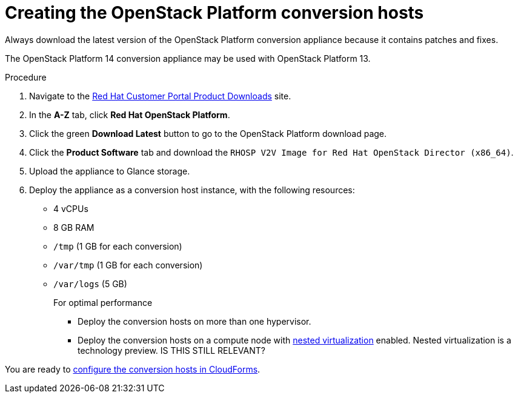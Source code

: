 // Module included in the following assemblies:
// assembly_Creating_and_configuring_the_conversion_hosts.adoc
[id="Creating_OSP_conversion_hosts"]
= Creating the OpenStack Platform conversion hosts

Always download the latest version of the OpenStack Platform conversion appliance because it contains patches and fixes.

The OpenStack Platform 14 conversion appliance may be used with OpenStack Platform 13.

.Procedure

. Navigate to the link:https://access.redhat.com/downloads/[Red Hat Customer Portal Product Downloads] site.
. In the *A-Z* tab, click *Red Hat OpenStack Platform*.
. Click the green *Download Latest* button to go to the OpenStack Platform download page.
. Click the *Product Software* tab and download the `RHOSP V2V Image for Red Hat OpenStack Director (x86_64)`.
. Upload the appliance to Glance storage.
. Deploy the appliance as a conversion host instance, with the following resources:
* 4 vCPUs
* 8 GB RAM
* `/tmp` (1 GB for each conversion)
* `/var/tmp` (1 GB for each conversion)
* `/var/logs` (5 GB)
+
====
.For optimal performance

* Deploy the conversion hosts on more than one hypervisor.
* Deploy the conversion hosts on a compute node with link:http://docs.openstack.org/developer/devstack/guides/devstack-with-nested-kvm.html[nested virtualization] enabled. Nested virtualization is a technology preview. IS THIS STILL RELEVANT?
====

You are ready to xref:Configuring_conversion_hosts_in_CloudForms[configure the conversion hosts in CloudForms].
